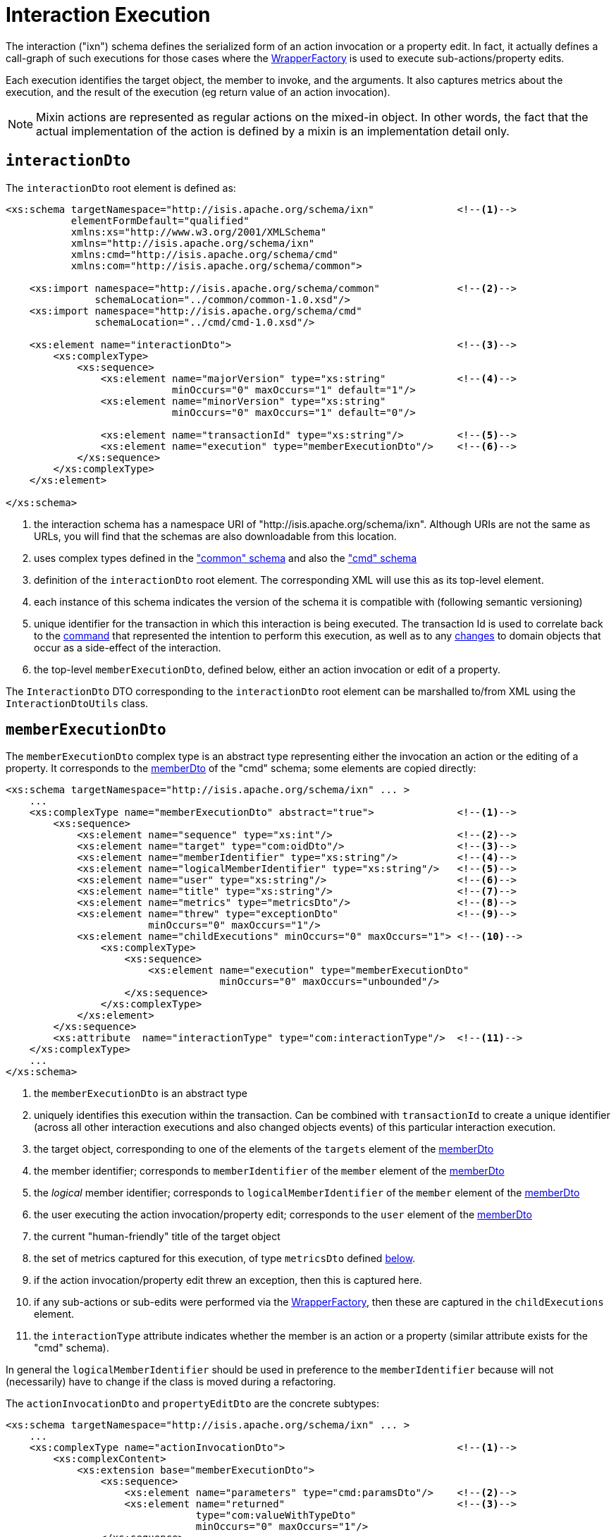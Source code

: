 [[ixn]]
= Interaction Execution

:Notice: Licensed to the Apache Software Foundation (ASF) under one or more contributor license agreements. See the NOTICE file distributed with this work for additional information regarding copyright ownership. The ASF licenses this file to you under the Apache License, Version 2.0 (the "License"); you may not use this file except in compliance with the License. You may obtain a copy of the License at. http://www.apache.org/licenses/LICENSE-2.0 . Unless required by applicable law or agreed to in writing, software distributed under the License is distributed on an "AS IS" BASIS, WITHOUT WARRANTIES OR  CONDITIONS OF ANY KIND, either express or implied. See the License for the specific language governing permissions and limitations under the License.
:page-partial:


The interaction ("ixn") schema defines the serialized form of an action invocation or a property edit.
In fact, it actually defines a call-graph of such executions for those cases where the xref:refguide:applib:index/services/wrapper/WrapperFactory.adoc[WrapperFactory] is used to execute sub-actions/property edits.

Each execution identifies the target object, the member to invoke, and the arguments.
It also captures metrics about the execution, and the result of the execution (eg return value of an action invocation).

[NOTE]
====
Mixin actions are represented as regular actions on the mixed-in object.
In other words, the fact that the actual implementation of the action is defined by a mixin is an implementation detail only.
====


== `interactionDto`

The `interactionDto` root element is defined as:

[source,xml]
----
<xs:schema targetNamespace="http://isis.apache.org/schema/ixn"              <!--1-->
           elementFormDefault="qualified"
           xmlns:xs="http://www.w3.org/2001/XMLSchema"
           xmlns="http://isis.apache.org/schema/ixn"
           xmlns:cmd="http://isis.apache.org/schema/cmd"
           xmlns:com="http://isis.apache.org/schema/common">

    <xs:import namespace="http://isis.apache.org/schema/common"             <!--2-->
               schemaLocation="../common/common-1.0.xsd"/>
    <xs:import namespace="http://isis.apache.org/schema/cmd"
               schemaLocation="../cmd/cmd-1.0.xsd"/>

    <xs:element name="interactionDto">                                      <!--3-->
        <xs:complexType>
            <xs:sequence>
                <xs:element name="majorVersion" type="xs:string"            <!--4-->
                            minOccurs="0" maxOccurs="1" default="1"/>
                <xs:element name="minorVersion" type="xs:string"
                            minOccurs="0" maxOccurs="1" default="0"/>

                <xs:element name="transactionId" type="xs:string"/>         <!--5-->
                <xs:element name="execution" type="memberExecutionDto"/>    <!--6-->
            </xs:sequence>
        </xs:complexType>
    </xs:element>

</xs:schema>
----
<1> the interaction schema has a namespace URI of "http://isis.apache.org/schema/ixn".
Although URIs are not the same as URLs, you will find that the schemas are also downloadable from this location.
<2> uses complex types defined in the xref:refguide:schema:common["common" schema] and also the xref:refguide:schema:about.adoc#cmd.adoc["cmd" schema]
<3> definition of the `interactionDto` root element.
The corresponding XML will use this as its top-level element.
<4> each instance of this schema indicates the version of the schema it is compatible with (following semantic versioning)
<5> unique identifier for the transaction in which this interaction is being executed.
The transaction Id is used to correlate back to the xref:refguide:schema:command[command] that represented the intention to perform this execution, as well as to any xref:refguide:schema:about.adoc#changes.adoc[changes] to domain objects that occur as a side-effect of the interaction.
<6> the top-level `memberExecutionDto`, defined below, either an action invocation or edit of a property.

The `InteractionDto` DTO corresponding to the `interactionDto` root element can be marshalled to/from XML using the `InteractionDtoUtils` class.



== `memberExecutionDto`

The `memberExecutionDto` complex type is an abstract type representing either the invocation an action or the editing of a property.
It corresponds to the xref:refguide:schema:cmd/memberDto.adoc[memberDto] of the "cmd" schema; some elements are copied directly:

[source,xml]
----
<xs:schema targetNamespace="http://isis.apache.org/schema/ixn" ... >
    ...
    <xs:complexType name="memberExecutionDto" abstract="true">              <!--1-->
        <xs:sequence>
            <xs:element name="sequence" type="xs:int"/>                     <!--2-->
            <xs:element name="target" type="com:oidDto"/>                   <!--3-->
            <xs:element name="memberIdentifier" type="xs:string"/>          <!--4-->
            <xs:element name="logicalMemberIdentifier" type="xs:string"/>   <!--5-->
            <xs:element name="user" type="xs:string"/>                      <!--6-->
            <xs:element name="title" type="xs:string"/>                     <!--7-->
            <xs:element name="metrics" type="metricsDto"/>                  <!--8-->
            <xs:element name="threw" type="exceptionDto"                    <!--9-->
                        minOccurs="0" maxOccurs="1"/>
            <xs:element name="childExecutions" minOccurs="0" maxOccurs="1"> <!--10-->
                <xs:complexType>
                    <xs:sequence>
                        <xs:element name="execution" type="memberExecutionDto"
                                    minOccurs="0" maxOccurs="unbounded"/>
                    </xs:sequence>
                </xs:complexType>
            </xs:element>
        </xs:sequence>
        <xs:attribute  name="interactionType" type="com:interactionType"/>  <!--11-->
    </xs:complexType>
    ...
</xs:schema>
----
<1> the `memberExecutionDto` is an abstract type
<2> uniquely identifies this execution within the transaction.
Can be combined with `transactionId` to create a unique identifier (across all other interaction executions and also changed objects events) of this particular interaction execution.
<3> the target object, corresponding to one of the elements of the `targets` element of the xref:refguide:schema:cmd/memberDto.adoc[memberDto]
<4> the member identifier; corresponds to `memberIdentifier` of the `member` element of the xref:refguide:schema:cmd/memberDto.adoc[memberDto]
<5> the _logical_ member identifier; corresponds to `logicalMemberIdentifier` of the `member` element of the xref:refguide:schema:cmd/memberDto.adoc[memberDto]
<6> the user executing the action invocation/property edit; corresponds to the `user` element of the xref:refguide:schema:cmd/memberDto.adoc[memberDto]
<7> the current "human-friendly" title of the target object
<8> the set of metrics captured for this execution, of type `metricsDto` defined xref:refguide:schema:ixn/ancillary.adoc[below].
<9> if the action invocation/property edit threw an exception, then this is captured here.
<10> if any sub-actions or sub-edits were performed via the xref:refguide:applib:index/services/wrapper/WrapperFactory.adoc[WrapperFactory], then these are captured in the `childExecutions` element.
<11> the `interactionType` attribute indicates whether the member is an action or a property (similar attribute exists for the "cmd" schema).

In general the `logicalMemberIdentifier` should be used in preference to the `memberIdentifier` because will not (necessarily) have to change if the class is moved during a refactoring.

The `actionInvocationDto` and `propertyEditDto` are the concrete subtypes:

[source,xml]
----
<xs:schema targetNamespace="http://isis.apache.org/schema/ixn" ... >
    ...
    <xs:complexType name="actionInvocationDto">                             <!--1-->
        <xs:complexContent>
            <xs:extension base="memberExecutionDto">
                <xs:sequence>
                    <xs:element name="parameters" type="cmd:paramsDto"/>    <!--2-->
                    <xs:element name="returned"                             <!--3-->
                                type="com:valueWithTypeDto"
                                minOccurs="0" maxOccurs="1"/>
                </xs:sequence>
            </xs:extension>
        </xs:complexContent>
    </xs:complexType>
    ...
    <xs:complexType name="propertyEditDto">                                 <!--4-->
        <xs:complexContent>
            <xs:extension base="memberExecutionDto">
                <xs:sequence>
                    <xs:element name="newValue"                             <!--5-->
                                type="com:valueWithTypeDto"/>
                </xs:sequence>
            </xs:extension>
        </xs:complexContent>
    </xs:complexType>
    ...
</xs:schema>
----
<1> the `actionInvocationDto` inherits from `memberExecutionDto`.
It corresponds to the similar
xref:refguide:schema:cmd/memberDto.adoc[actionDto] complex type of the "cmd" schema
<2> the `parameters` element captures the parameter and argument values; for the top-level execution it is a direct copy of the corresponding `parameters` element of the `actionDto` complex type of the "cmd" schema.
<3> the `returned` element captures the returned value (if not void).
It is not valid for both this element and the inherited `threw` element to both be populated.
<4> the `propertyEditDto` inherits from `memberExecutionDto`.
It corresponds to the similar xref:refguide:schema:cmd/memberDto.adoc[propertyDto] complex type of the "cmd" schema
<5> the `newValue` element captures the new value; for the top-level execution it is a direct
copy of the corresponding `newValue` element of the `propertyDto` complex type of the "cmd" schema.


== Ancillary types

The schema also defines a small number of supporting types:

[source,xml]
----
<xs:schema targetNamespace="http://isis.apache.org/schema/ixn" ... >
    ...
    <xs:complexType name="metricsDto">                                      <!--1-->
        <xs:sequence>
            <xs:element name="timings" type="com:periodDto"/>
            <xs:element name="objectCounts" type="objectCountsDto"/>
        </xs:sequence>
    </xs:complexType>

    <xs:complexType name="objectCountsDto">                                 <!--2-->
        <xs:sequence>
            <xs:element name="loaded" type="com:differenceDto"/>
            <xs:element name="dirtied" type="com:differenceDto"/>
        </xs:sequence>
    </xs:complexType>

    <xs:complexType name="exceptionDto"/>                                   <!--3-->
        <xs:sequence>
            <xs:element name="message" type="xs:string"/>
            <xs:element name="stackTrace" type="xs:string"/>
            <xs:element name="causedBy" type="exceptionDto" minOccurs="0" maxOccurs="1"/>
        </xs:sequence>
    </xs:complexType>
</xs:schema>
----
<1> the `metricsDto` captures the time to perform an execution, and also the differences in various object counts.
<2> the `objectCountsDto` complex type is the set of before/after differences, one for each execution; the framework tracks number of objects loaded (read from) the database and the number of objects dirtied (will need to be saved back to the database).
Together these metrics give an idea of the "size" of this  particular execution.
<3> the `exceptionDto` complex type defines a structure for capturing the stack trace of any exception that might occur in the course of invoking an action or editing a property.

The xref:refguide:schema:changes.adoc[changes] schema also provides metrics on the number of objects loaded/changed, but relates to the entire interaction rather than just one (sub)execution of an interaction.
